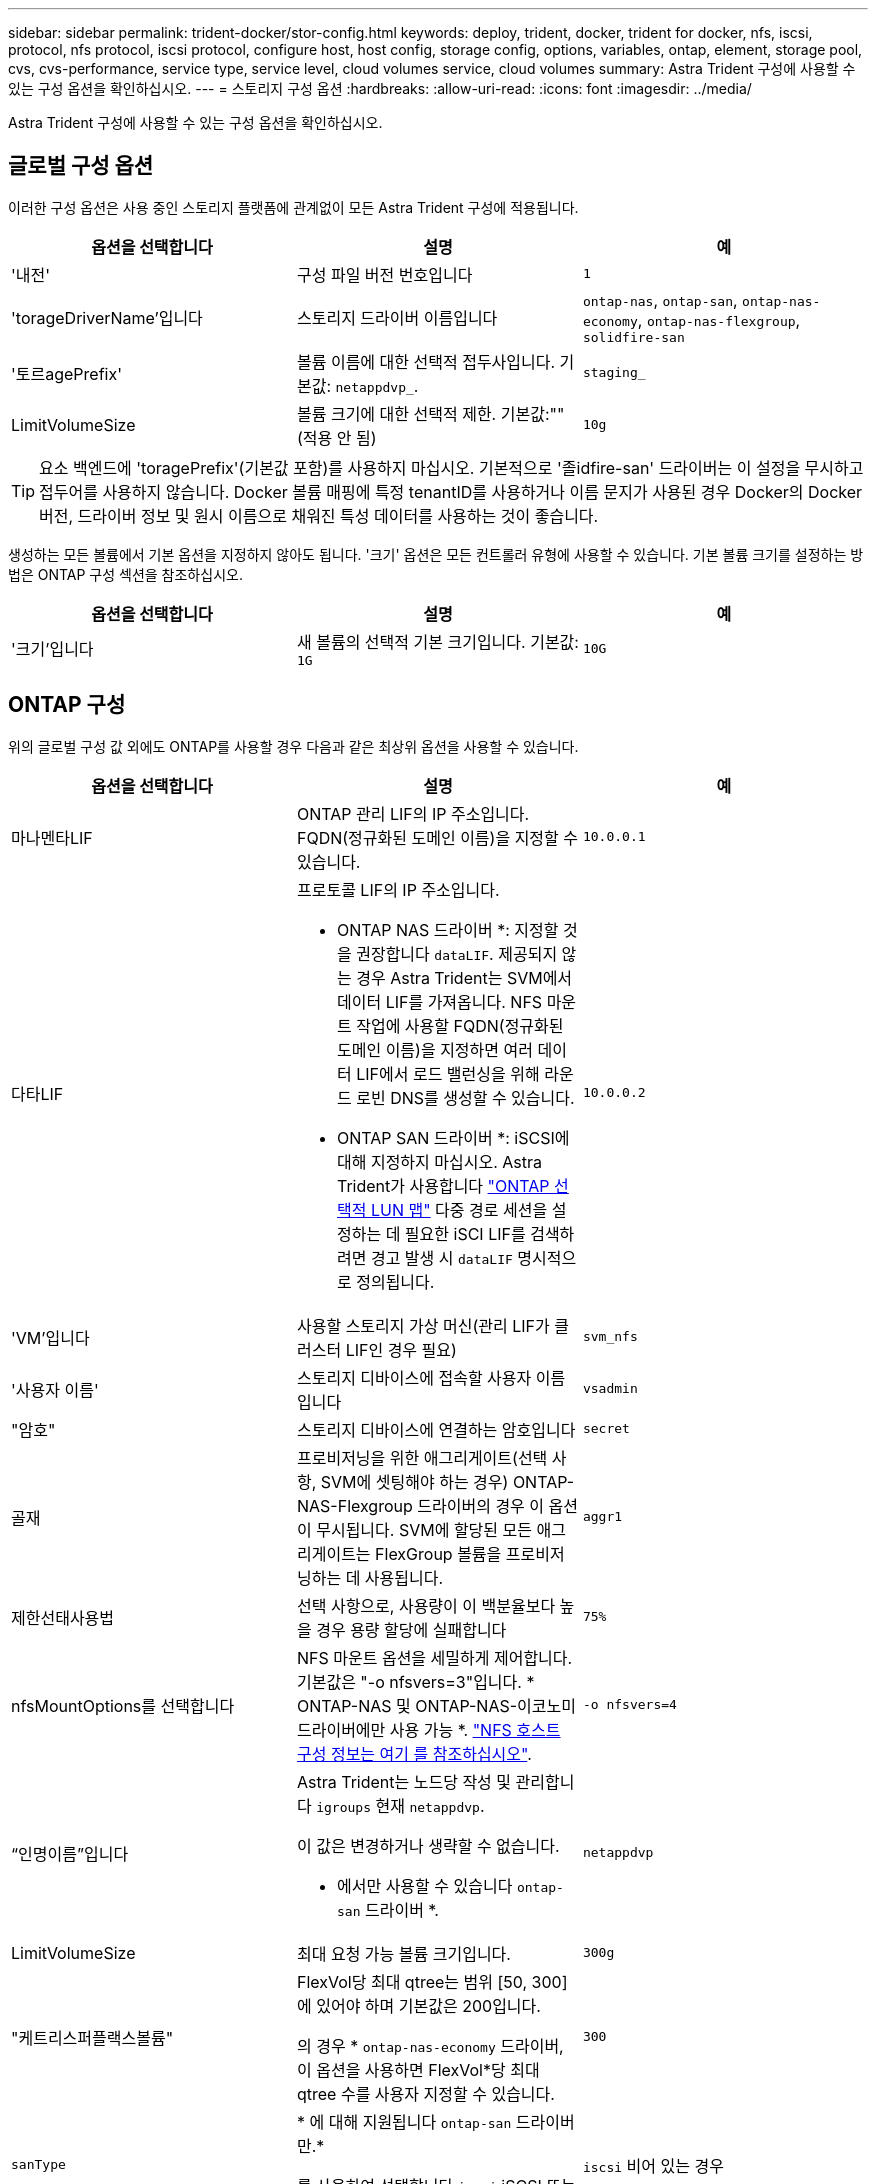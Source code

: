 ---
sidebar: sidebar 
permalink: trident-docker/stor-config.html 
keywords: deploy, trident, docker, trident for docker, nfs, iscsi, protocol, nfs protocol, iscsi protocol, configure host, host config, storage config, options, variables, ontap, element, storage pool, cvs, cvs-performance, service type, service level, cloud volumes service, cloud volumes 
summary: Astra Trident 구성에 사용할 수 있는 구성 옵션을 확인하십시오. 
---
= 스토리지 구성 옵션
:hardbreaks:
:allow-uri-read: 
:icons: font
:imagesdir: ../media/


[role="lead"]
Astra Trident 구성에 사용할 수 있는 구성 옵션을 확인하십시오.



== 글로벌 구성 옵션

이러한 구성 옵션은 사용 중인 스토리지 플랫폼에 관계없이 모든 Astra Trident 구성에 적용됩니다.

[cols="3*"]
|===
| 옵션을 선택합니다 | 설명 | 예 


| '내전'  a| 
구성 파일 버전 번호입니다
 a| 
`1`



| 'torageDriverName'입니다  a| 
스토리지 드라이버 이름입니다
 a| 
`ontap-nas`, `ontap-san`, `ontap-nas-economy`,
`ontap-nas-flexgroup`, `solidfire-san`



| '토르agePrefix'  a| 
볼륨 이름에 대한 선택적 접두사입니다. 기본값: `netappdvp_`.
 a| 
`staging_`



| LimitVolumeSize  a| 
볼륨 크기에 대한 선택적 제한. 기본값:""(적용 안 됨)
 a| 
`10g`

|===

TIP: 요소 백엔드에 'toragePrefix'(기본값 포함)를 사용하지 마십시오. 기본적으로 '졸idfire-san' 드라이버는 이 설정을 무시하고 접두어를 사용하지 않습니다. Docker 볼륨 매핑에 특정 tenantID를 사용하거나 이름 문지가 사용된 경우 Docker의 Docker 버전, 드라이버 정보 및 원시 이름으로 채워진 특성 데이터를 사용하는 것이 좋습니다.

생성하는 모든 볼륨에서 기본 옵션을 지정하지 않아도 됩니다. '크기' 옵션은 모든 컨트롤러 유형에 사용할 수 있습니다. 기본 볼륨 크기를 설정하는 방법은 ONTAP 구성 섹션을 참조하십시오.

[cols="3*"]
|===
| 옵션을 선택합니다 | 설명 | 예 


| '크기'입니다  a| 
새 볼륨의 선택적 기본 크기입니다. 기본값: `1G`
 a| 
`10G`

|===


== ONTAP 구성

위의 글로벌 구성 값 외에도 ONTAP를 사용할 경우 다음과 같은 최상위 옵션을 사용할 수 있습니다.

[cols="3*"]
|===
| 옵션을 선택합니다 | 설명 | 예 


| 마나멘타LIF  a| 
ONTAP 관리 LIF의 IP 주소입니다. FQDN(정규화된 도메인 이름)을 지정할 수 있습니다.
 a| 
`10.0.0.1`



| 다타LIF  a| 
프로토콜 LIF의 IP 주소입니다.

* ONTAP NAS 드라이버 *: 지정할 것을 권장합니다 `dataLIF`. 제공되지 않는 경우 Astra Trident는 SVM에서 데이터 LIF를 가져옵니다. NFS 마운트 작업에 사용할 FQDN(정규화된 도메인 이름)을 지정하면 여러 데이터 LIF에서 로드 밸런싱을 위해 라운드 로빈 DNS를 생성할 수 있습니다.

* ONTAP SAN 드라이버 *: iSCSI에 대해 지정하지 마십시오. Astra Trident가 사용합니다 link:https://docs.netapp.com/us-en/ontap/san-admin/selective-lun-map-concept.html["ONTAP 선택적 LUN 맵"^] 다중 경로 세션을 설정하는 데 필요한 iSCI LIF를 검색하려면 경고 발생 시 `dataLIF` 명시적으로 정의됩니다.
 a| 
`10.0.0.2`



| 'VM'입니다  a| 
사용할 스토리지 가상 머신(관리 LIF가 클러스터 LIF인 경우 필요)
 a| 
`svm_nfs`



| '사용자 이름'  a| 
스토리지 디바이스에 접속할 사용자 이름입니다
 a| 
`vsadmin`



| "암호"  a| 
스토리지 디바이스에 연결하는 암호입니다
 a| 
`secret`



| 골재  a| 
프로비저닝을 위한 애그리게이트(선택 사항, SVM에 셋팅해야 하는 경우) ONTAP-NAS-Flexgroup 드라이버의 경우 이 옵션이 무시됩니다. SVM에 할당된 모든 애그리게이트는 FlexGroup 볼륨을 프로비저닝하는 데 사용됩니다.
 a| 
`aggr1`



| 제한선태사용법  a| 
선택 사항으로, 사용량이 이 백분율보다 높을 경우 용량 할당에 실패합니다
 a| 
`75%`



| nfsMountOptions를 선택합니다  a| 
NFS 마운트 옵션을 세밀하게 제어합니다. 기본값은 "-o nfsvers=3"입니다. * ONTAP-NAS 및 ONTAP-NAS-이코노미 드라이버에만 사용 가능 *. https://www.netapp.com/pdf.html?item=/media/10720-tr-4067.pdf["NFS 호스트 구성 정보는 여기 를 참조하십시오"^].
 a| 
`-o nfsvers=4`



| “인명이름”입니다  a| 
Astra Trident는 노드당 작성 및 관리합니다 `igroups` 현재 `netappdvp`.

이 값은 변경하거나 생략할 수 없습니다.

* 에서만 사용할 수 있습니다 `ontap-san` 드라이버 *.
 a| 
`netappdvp`



| LimitVolumeSize  a| 
최대 요청 가능 볼륨 크기입니다.
 a| 
`300g`



| "케트리스퍼플랙스볼륨"  a| 
FlexVol당 최대 qtree는 범위 [50, 300]에 있어야 하며 기본값은 200입니다.

의 경우 * `ontap-nas-economy` 드라이버, 이 옵션을 사용하면 FlexVol*당 최대 qtree 수를 사용자 지정할 수 있습니다.
 a| 
`300`



| `sanType` | * 에 대해 지원됩니다 `ontap-san` 드라이버만.*

를 사용하여 선택합니다 `iscsi` iSCSI 또는 의 경우 `nvme` NVMe/TCP의 경우 | `iscsi` 비어 있는 경우 


| `limitVolumePoolSize` | * `ontap-san-economy`및 `ontap-san-economy` 드라이버에서만 지원됩니다.* ONTAP ONTAP-NAS-Economy 및 ONTAP-SAN-Economy 드라이버의 FlexVol 크기를 제한합니다.  a| 
`300g`

|===
생성하는 모든 볼륨에 기본 옵션을 지정하지 않아도 됩니다.

[cols="1,3,2"]
|===
| 옵션을 선택합니다 | 설명 | 예 


| '예비공간'  a| 
공간 예약 모드; `none` (씬 프로비저닝됨) 또는 을 클릭합니다 `volume` (두꺼운)
 a| 
"없음"



| 냅샷정책  a| 
사용할 스냅샷 정책이며 기본값은 입니다 `none`
 a| 
"없음"



| 안산예비역  a| 
스냅숏 예비 공간 비율, 기본값은 ""이며 ONTAP 기본값을 사용합니다
 a| 
`10`



| 'plitOnClone'을 선택합니다  a| 
생성 시 상위 클론에서 클론을 분할합니다. 기본값은 입니다 `false`
 a| 
거짓입니다



| 암호화  a| 
새 볼륨에 NVE(NetApp Volume Encryption)를 지원하며 기본값은 'false'입니다. 이 옵션을 사용하려면 NVE 라이센스가 클러스터에서 활성화되어 있어야 합니다.

백엔드에서 NAE가 활성화된 경우 Astra Trident에 프로비저닝된 모든 볼륨은 NAE가 활성화됩니다.

자세한 내용은 다음을 참조하십시오. link:../trident-reco/security-reco.html["Astra Trident가 NVE 및 NAE와 연동되는 방식"].
 a| 
참



| 유니크권한  a| 
프로비저닝된 NFS 볼륨에 대한 NAS 옵션, 기본값은 로 설정됩니다 `777`
 a| 
`777`



| 나프산디렉토리  a| 
에 액세스하기 위한 NAS 옵션입니다 `.snapshot` Directory(디렉터리), 기본값 `false`
 a| 
"참"입니다



| 엑포트정책  a| 
NFS 엑스포트 정책에서 사용할 NAS 옵션이며 기본값은 입니다 `default`
 a| 
`default`



| '생태성 스타일'을 참조하십시오  a| 
프로비저닝된 NFS 볼륨에 액세스하기 위한 NAS 옵션입니다.

NFS를 지원합니다 `mixed` 및 `unix` 보안 스타일. 기본값은 입니다 `unix`.
 a| 
`unix`



| 파일 시스템 유형  a| 
SAN 옵션 - 파일 시스템 유형을 선택합니다. 기본값은 입니다 `ext4`
 a| 
`xfs`



| '계층화 정책'  a| 
사용할 계층화 정책, 기본값은 입니다 `none`; `snapshot-only` ONTAP 9.5 이전 SVM-DR 구성용
 a| 
"없음"

|===


=== 축척 옵션

ONTAP-NAS와 ONTAP-SAN 드라이버는 각 Docker 볼륨에 대해 ONTAP FlexVol를 생성합니다. ONTAP는 최대 12,000개의 FlexVol 클러스터를 사용하여 클러스터 노드당 최대 1,000개의 FlexVol을 지원합니다. Docker 볼륨 요구 사항이 이러한 제한 범위 내에 있을 경우 Docker 볼륨 세부 스냅샷 및 클론 복제와 같은 FlexVol에서 제공되는 추가 기능 때문에 'ONTAP-NAS' 드라이버가 선호되는 NAS 솔루션입니다.

FlexVol에 허용 가능한 것보다 더 많은 Docker 볼륨이 필요한 경우 ONTAP-NAS-이코노미 또는 ONTAP-SAN-이코노미 드라이버를 선택합니다.

'ONTAP-NAS-이코노미' 드라이버는 자동으로 관리되는 FlexVol 풀 내에 ONTAP qtree로 Docker 볼륨을 생성합니다. qtree는 일부 기능을 희생하여 클러스터 노드당 최대 100,000 및 클러스터당 2,400,000까지 훨씬 더 뛰어난 확장을 제공합니다. 'ONTAP-NAS-G경제적인' 드라이버는 Docker 볼륨의 세분화된 스냅샷 또는 클론 복제를 지원하지 않습니다.


NOTE: Swarm은 여러 노드에서 볼륨 생성을 조율하지 않으므로 현재 Docker Swarm에서 ONTAP-NAS-이코노미 드라이버가 지원되지 않습니다.

ONTAP-SAN-이코노미 드라이버는 자동으로 관리되는 FlexVol의 공유 풀 내에 Docker 볼륨을 ONTAP LUN으로 생성합니다. 이렇게 하면 각 FlexVol가 하나의 LUN에만 제한되지 않으며 SAN 워크로드에 더 나은 확장성을 제공합니다. 스토리지 시스템에 따라 ONTAP는 클러스터당 최대 16384개의 LUN을 지원합니다. 볼륨이 그 아래에 LUN이 있으므로 이 드라이버는 Docker 볼륨 세부 스냅샷 및 클론 복제를 지원합니다.

수십 억 개의 파일로 구성된 페타바이트 용량으로 확장할 수 있는 단일 볼륨의 병렬 처리를 늘리려면 ONTAP-NAS-Flexgroup 드라이버를 선택하십시오. FlexGroups의 이상적인 사용 사례로는 AI/ML/DL, 빅데이터 및 분석, 소프트웨어 빌드, 스트리밍, 파일 저장소 등이 있습니다. Trident는 FlexGroup 볼륨을 프로비저닝할 때 SVM에 할당된 모든 애그리게이트를 사용합니다. Trident의 FlexGroup 지원에도 다음과 같은 고려 사항이 있습니다.

* ONTAP 버전 9.2 이상이 필요합니다.
* 이번 작부터 FlexGroups는 NFS v3만 지원합니다.
* SVM에 대해 64비트 NFSv3 식별자를 사용하는 것이 좋습니다.
* 최소 권장 FlexGroup 구성원/볼륨 크기는 100GiB입니다.
* FlexGroup 볼륨에 대해서는 클론 생성이 지원되지 않습니다.


FlexGroups에 적합한 FlexGroups 및 워크로드에 대한 자세한 내용은 를 참조하십시오 https://www.netapp.com/pdf.html?item=/media/12385-tr4571pdf.pdf["NetApp FlexGroup 볼륨 모범 사례 및 구현 가이드 를 참조하십시오"^].

같은 환경에서 고급 기능과 대규모 확장을 위해 ONTAP-NAS를 사용하는 Docker Volume Plugin과 ONTAP-NAS-E경제적인 인스턴스를 여러 개 실행할 수 있습니다.



=== ONTAP 구성 파일의 예

.드라이버에 대한 NFS 예 <code>ontap-nas</code>
[%collapsible]
====
[listing]
----
{
    "version": 1,
    "storageDriverName": "ontap-nas",
    "managementLIF": "10.0.0.1",
    "dataLIF": "10.0.0.2",
    "svm": "svm_nfs",
    "username": "vsadmin",
    "password": "password",
    "aggregate": "aggr1",
    "defaults": {
      "size": "10G",
      "spaceReserve": "none",
      "exportPolicy": "default"
    }
}
----
====
.드라이버에 대한 NFS 예 <code>ontap-nas-flexgroup</code>
[%collapsible]
====
[listing]
----
{
    "version": 1,
    "storageDriverName": "ontap-nas-flexgroup",
    "managementLIF": "10.0.0.1",
    "dataLIF": "10.0.0.2",
    "svm": "svm_nfs",
    "username": "vsadmin",
    "password": "password",
    "defaults": {
      "size": "100G",
      "spaceReserve": "none",
      "exportPolicy": "default"
    }
}
----
====
.드라이버에 대한 NFS 예 <code>ontap-nas-economy</code>
[%collapsible]
====
[listing]
----
{
    "version": 1,
    "storageDriverName": "ontap-nas-economy",
    "managementLIF": "10.0.0.1",
    "dataLIF": "10.0.0.2",
    "svm": "svm_nfs",
    "username": "vsadmin",
    "password": "password",
    "aggregate": "aggr1"
}
----
====
.드라이버에 대한 iSCSI 예 <code>ontap-san</code>
[%collapsible]
====
[listing]
----
{
    "version": 1,
    "storageDriverName": "ontap-san",
    "managementLIF": "10.0.0.1",
    "dataLIF": "10.0.0.3",
    "svm": "svm_iscsi",
    "username": "vsadmin",
    "password": "password",
    "aggregate": "aggr1",
    "igroupName": "netappdvp"
}
----
====
.드라이버에 대한 NFS 예 <code>ontap-san-economy</code>
[%collapsible]
====
[listing]
----
{
    "version": 1,
    "storageDriverName": "ontap-san-economy",
    "managementLIF": "10.0.0.1",
    "dataLIF": "10.0.0.3",
    "svm": "svm_iscsi_eco",
    "username": "vsadmin",
    "password": "password",
    "aggregate": "aggr1",
    "igroupName": "netappdvp"
}
----
====
.드라이버에 대한 NVMe/TCP 예 <code>ontap-san</code>
[%collapsible]
====
[listing]
----
{
  "version": 1,
  "backendName": "NVMeBackend",
  "storageDriverName": "ontap-san",
  "managementLIF": "10.0.0.1",
  "svm": "svm_nvme",
  "username":"vsadmin",
  "password":"password",
  "sanType": "nvme",
  "useREST": true
}
----
====


== Element 소프트웨어 구성

Element 소프트웨어(NetApp HCI/SolidFire)를 사용하는 경우 글로벌 구성 값 외에도 이러한 옵션을 사용할 수 있습니다.

[cols="3*"]
|===
| 옵션을 선택합니다 | 설명 | 예 


| 끝점  a| 
https://<login>:<password>@<mvip>/json-rpc/<element-version> 으로 문의하십시오
 a| 
https://admin:admin@192.168.160.3/json-rpc/8.0 으로 문의하십시오



| 'VIP'  a| 
iSCSI IP 주소 및 포트
 a| 
10.0.0.7:3260



| 테난트이름  a| 
사용할 SolidFireF 테넌트(찾을 수 없는 경우 생성됨)
 a| 
`docker`



| 이니토IFace  a| 
iSCSI 트래픽을 기본 인터페이스가 아닌 인터페이스로 제한할 때 인터페이스를 지정합니다
 a| 
`default`



| '유형'  a| 
QoS 사양
 a| 
아래 예를 참조하십시오



| 레가시NamePrefix  a| 
업그레이드된 Trident 설치의 접두사 1.3.2 이전 버전의 Trident를 사용하고 기존 볼륨으로 업그레이드를 수행하는 경우 볼륨 이름 방법을 통해 매핑된 이전 볼륨에 액세스하려면 이 값을 설정해야 합니다.
 a| 
`netappdvp-`

|===
졸idfire-san 드라이버는 Docker Swarm을 지원하지 않습니다.



=== Element 소프트웨어 구성 파일의 예

[listing]
----
{
    "version": 1,
    "storageDriverName": "solidfire-san",
    "Endpoint": "https://admin:admin@192.168.160.3/json-rpc/8.0",
    "SVIP": "10.0.0.7:3260",
    "TenantName": "docker",
    "InitiatorIFace": "default",
    "Types": [
        {
            "Type": "Bronze",
            "Qos": {
                "minIOPS": 1000,
                "maxIOPS": 2000,
                "burstIOPS": 4000
            }
        },
        {
            "Type": "Silver",
            "Qos": {
                "minIOPS": 4000,
                "maxIOPS": 6000,
                "burstIOPS": 8000
            }
        },
        {
            "Type": "Gold",
            "Qos": {
                "minIOPS": 6000,
                "maxIOPS": 8000,
                "burstIOPS": 10000
            }
        }
    ]
}
----